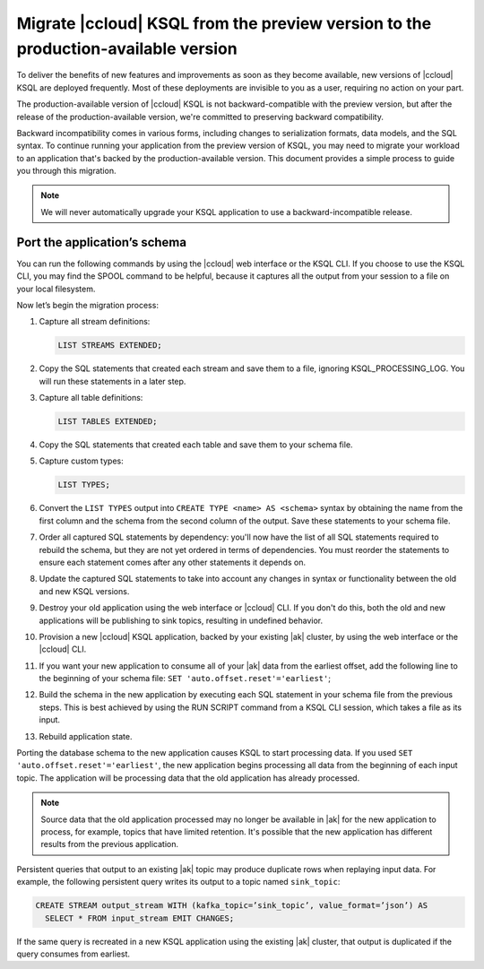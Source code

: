 .. _cloud-ksql-migration-guide:

Migrate |ccloud| KSQL from the preview version to the production-available version
##################################################################################

To deliver the benefits of new features and improvements as soon as they become
available, new versions of |ccloud| KSQL are deployed frequently. Most of these
deployments are invisible to you as a user, requiring no action on your part.

The production-available version of |ccloud| KSQL is not backward-compatible 
with the preview version, but after the release of the production-available
version, we're committed to preserving backward compatibility.

Backward incompatibility comes in various forms, including changes to
serialization formats, data models, and the SQL syntax. To continue running your
application from the preview version of KSQL, you may need to migrate your
workload to an application that's backed by the production-available version.
This document provides a simple process to guide you through this migration.

.. note::

    We will never automatically upgrade your KSQL application to use a
    backward-incompatible release.

Port the application’s schema
*****************************

You can run the following commands by using the |ccloud| web interface or the
KSQL CLI. If you choose to use the KSQL CLI, you may find the SPOOL command
to be helpful, because it captures all the output from your session to a file
on your local filesystem.

Now let’s begin the migration process:

#. Capture all stream definitions:

   .. code:: sql

      LIST STREAMS EXTENDED;

#. Copy the SQL statements that created each stream and save them to a file, ignoring KSQL_PROCESSING_LOG. You will run these statements in a later step.

#. Capture all table definitions:

   .. code:: sql

      LIST TABLES EXTENDED;

#. Copy the SQL statements that created each table and save them to your schema file.

#. Capture custom types:

   .. code:: sql

      LIST TYPES;

#. Convert the ``LIST TYPES`` output into ``CREATE TYPE <name> AS <schema>``
   syntax by obtaining the name from the first column and the schema from the
   second column of the output. Save these statements to your schema file.

#. Order all captured SQL statements by dependency: you'll now have the list
   of all SQL statements required to rebuild the schema, but they are not yet
   ordered in terms of dependencies. You must reorder the statements to ensure
   each statement comes after any other statements it depends on.

#. Update the captured SQL statements to take into account any changes in
   syntax or functionality between the old and new KSQL versions.

#. Destroy your old application using the web interface or |ccloud| CLI. If you
   don't do this, both the old and new applications will be publishing to sink
   topics, resulting in undefined behavior.

#. Provision a new |ccloud| KSQL application, backed by your existing |ak|
   cluster, by using the web interface or the |ccloud| CLI.

#. If you want your new application to consume all of your |ak| data from the
   earliest offset, add the following line to the beginning of your schema file:
   ``SET 'auto.offset.reset'='earliest'``;

#. Build the schema in the new application by executing each SQL statement in
   your schema file from the previous steps. This is best achieved by using
   the RUN SCRIPT command from a KSQL CLI session, which takes a file as its input.

#. Rebuild application state.

Porting the database schema to the new application causes KSQL to start
processing data. If you used ``SET 'auto.offset.reset'='earliest'``, the new
application begins processing all data from the beginning of each input topic.
The application will be processing data that the old application has already
processed.

.. note::

    Source data that the old application processed may no longer be available
    in |ak| for the new application to process, for example, topics that have
    limited retention. It's possible that the new application has different
    results from the previous application.

Persistent queries that output to an existing |ak| topic may produce duplicate
rows when replaying input data. For example, the following persistent query
writes its output to a topic named ``sink_topic``:

.. code:: sql

    CREATE STREAM output_stream WITH (kafka_topic=’sink_topic’, value_format=’json’) AS
      SELECT * FROM input_stream EMIT CHANGES;

If the same query is recreated in a new KSQL application using the existing |ak|
cluster, that output is duplicated if the query consumes from earliest.


